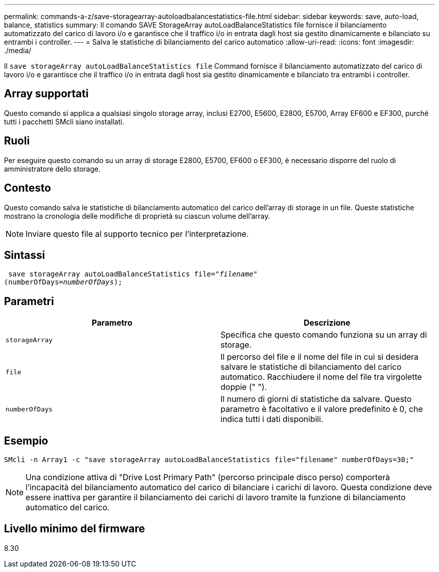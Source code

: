 ---
permalink: commands-a-z/save-storagearray-autoloadbalancestatistics-file.html 
sidebar: sidebar 
keywords: save, auto-load, balance, statistics 
summary: Il comando SAVE StorageArray autoLoadBalanceStatistics file fornisce il bilanciamento automatizzato del carico di lavoro i/o e garantisce che il traffico i/o in entrata dagli host sia gestito dinamicamente e bilanciato su entrambi i controller. 
---
= Salva le statistiche di bilanciamento del carico automatico
:allow-uri-read: 
:icons: font
:imagesdir: ./media/


[role="lead"]
Il `save storageArray autoLoadBalanceStatistics file` Command fornisce il bilanciamento automatizzato del carico di lavoro i/o e garantisce che il traffico i/o in entrata dagli host sia gestito dinamicamente e bilanciato tra entrambi i controller.



== Array supportati

Questo comando si applica a qualsiasi singolo storage array, inclusi E2700, E5600, E2800, E5700, Array EF600 e EF300, purché tutti i pacchetti SMcli siano installati.



== Ruoli

Per eseguire questo comando su un array di storage E2800, E5700, EF600 o EF300, è necessario disporre del ruolo di amministratore dello storage.



== Contesto

Questo comando salva le statistiche di bilanciamento automatico del carico dell'array di storage in un file. Queste statistiche mostrano la cronologia delle modifiche di proprietà su ciascun volume dell'array.

[NOTE]
====
Inviare questo file al supporto tecnico per l'interpretazione.

====


== Sintassi

[listing, subs="+macros"]
----
 save storageArray autoLoadBalanceStatistics file=pass:quotes["_filename_"]
(numberOfDays=pass:quotes[_numberOfDays_]);
----


== Parametri

[cols="2*"]
|===
| Parametro | Descrizione 


 a| 
`storageArray`
 a| 
Specifica che questo comando funziona su un array di storage.



 a| 
`file`
 a| 
Il percorso del file e il nome del file in cui si desidera salvare le statistiche di bilanciamento del carico automatico. Racchiudere il nome del file tra virgolette doppie (" ").



 a| 
`numberOfDays`
 a| 
Il numero di giorni di statistiche da salvare. Questo parametro è facoltativo e il valore predefinito è 0, che indica tutti i dati disponibili.

|===


== Esempio

[listing]
----
SMcli -n Array1 -c "save storageArray autoLoadBalanceStatistics file="filename" numberOfDays=30;"
----
[NOTE]
====
Una condizione attiva di "Drive Lost Primary Path" (percorso principale disco perso) comporterà l'incapacità del bilanciamento automatico del carico di bilanciare i carichi di lavoro. Questa condizione deve essere inattiva per garantire il bilanciamento dei carichi di lavoro tramite la funzione di bilanciamento automatico del carico.

====


== Livello minimo del firmware

8.30
